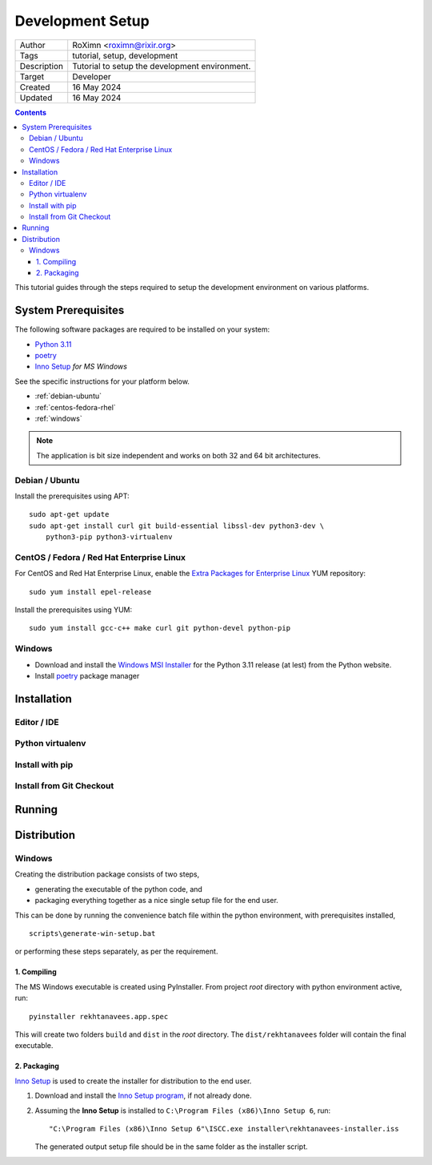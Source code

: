 ..  ****************************************************************************
    Copyright(c) 2024 RoXimn. All rights reserved.

    This work is licensed under the Creative Commons Attribution 4.0 International License.
    To view a copy of this license, visit # http://creativecommons.org/licenses/by/4.0/.

    Author:      RoXimn <roximn@rixir.org>
    ****************************************************************************

================================================================================
Development Setup
================================================================================

==============  ================================================================
Author          RoXimn <roximn@rixir.org>
Tags            tutorial, setup, development
Description     Tutorial to setup the development environment.
Target          Developer
Created         16 May 2024
Updated         16 May 2024
==============  ================================================================

..  contents:: Contents
    :local:
    :class: well

.. todo :: Revise **Development Setup** guide

This tutorial guides through the steps required to setup the development
environment on various platforms.

System Prerequisites
================================================================================
The following software packages are required to be installed on your system:

*   `Python 3.11 <https://www.python.org>`_
*   `poetry <https://python-poetry.org/>`_
*   `Inno Setup <https://jrsoftware.org/isinfo.php>`_ *for MS Windows*

See the specific instructions for your platform below.

*   :ref:`debian-ubuntu`
*   :ref:`centos-fedora-rhel`
*   :ref:`windows`

..  note:: The application is bit size independent and works on both 32 and
    64 bit architectures.

..  _debian-ubuntu:

Debian / Ubuntu
--------------------------------------------------------------------------------
Install the prerequisites using APT: ::

    sudo apt-get update
    sudo apt-get install curl git build-essential libssl-dev python3-dev \
        python3-pip python3-virtualenv

..  _centos-fedora-rhel:

CentOS / Fedora / Red Hat Enterprise Linux
--------------------------------------------------------------------------------
For CentOS and Red Hat Enterprise Linux, enable the
`Extra Packages for Enterprise Linux <https://fedoraproject.org/wiki/EPEL>`_
YUM repository: ::

   sudo yum install epel-release

Install the prerequisites using YUM: ::

   sudo yum install gcc-c++ make curl git python-devel python-pip


..  _windows:

Windows
--------------------------------------------------------------------------------
*   Download and install the `Windows MSI Installer <https://www.python.org/downloads/windows/>`_
    for the Python 3.11 release (at lest) from the Python website.

*   Install `poetry`_ package manager

Installation
================================================================================

Editor / IDE
--------------------------------------------------------------------------------

Python virtualenv
--------------------------------------------------------------------------------

Install with pip
--------------------------------------------------------------------------------

Install from Git Checkout
--------------------------------------------------------------------------------

Running
================================================================================

Distribution
================================================================================

Windows
--------------------------------------------------------------------------------
Creating the distribution package consists of two steps,

* generating the executable of the python code, and
* packaging everything together as a nice single setup file for the end user.

This can be done by running the convenience batch file within the python
environment, with prerequisites installed, ::

    scripts\generate-win-setup.bat

or performing these steps separately, as per the requirement.

1. Compiling
^^^^^^^^^^^^
The MS Windows executable is created using PyInstaller. From project *root*
directory with python environment active, run::

    pyinstaller rekhtanavees.app.spec

This will create two folders ``build`` and ``dist`` in the *root* directory.
The ``dist/rekhtanavees`` folder will contain the final executable.

2. Packaging
^^^^^^^^^^^^
`Inno Setup`_ is used to create the installer for distribution to the end user.

#. Download and install the `Inno Setup program <https://jrsoftware.org/isdl.php#stable>`_,
   if not already done.
#. Assuming the **Inno Setup** is installed to ``C:\Program Files (x86)\Inno Setup 6``, run::

    "C:\Program Files (x86)\Inno Setup 6"\ISCC.exe installer\rekhtanavees-installer.iss

   The generated output setup file should be in the same folder as the installer script.


..  seealso::
    ..

.. raw:: latex

   \pagebreak
